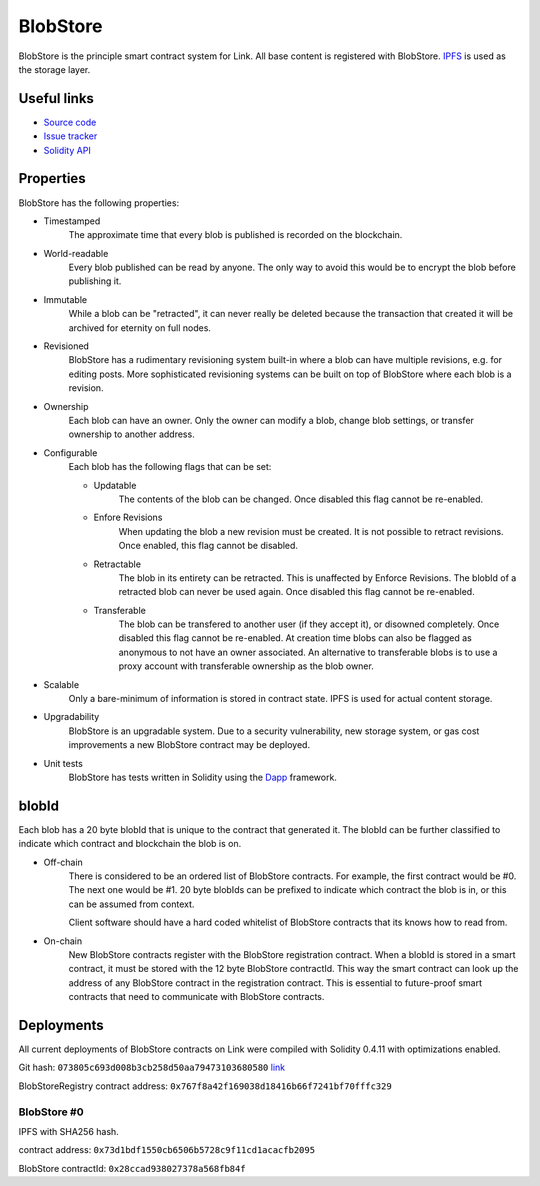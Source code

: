 .. _blobstore:

BlobStore
=========

BlobStore is the principle smart contract system for Link. All base content is registered with BlobStore. `IPFS <https://ipfs.io/>`_ is used as the storage layer.

Useful links
------------

* `Source code <https://github.com/link-blockchain/blobstore>`_

* `Issue tracker <https://github.com/link-blockchain/blobstore/issues>`_

* `Solidity API <http://solidity-apis.link-blockchain.org/docs/BlobStore/>`_

Properties
----------

BlobStore has the following properties:

* Timestamped
   The approximate time that every blob is published is recorded on the blockchain.

* World-readable
   Every blob published can be read by anyone. The only way to avoid this would be to encrypt the blob before publishing it.

* Immutable
    While a blob can be "retracted", it can never really be deleted because the transaction that created it will be archived for eternity on full nodes.
    
* Revisioned
   BlobStore has a rudimentary revisioning system built-in where a blob can have multiple revisions, e.g. for editing posts. More sophisticated revisioning systems can be built on top of BlobStore where each blob is a revision.

* Ownership
   Each blob can have an owner. Only the owner can modify a blob, change blob settings, or transfer ownership to another address.
   
* Configurable
   Each blob has the following flags that can be set:

   * Updatable
      The contents of the blob can be changed. Once disabled this flag cannot be re-enabled.
   * Enfore Revisions
      When updating the blob a new revision must be created. It is not possible to retract revisions. Once enabled, this flag cannot be disabled.
   * Retractable
      The blob in its entirety can be retracted. This is unaffected by Enforce Revisions. The blobId of a retracted blob can never be used again. Once disabled this flag cannot be re-enabled.
   * Transferable
      The blob can be transfered to another user (if they accept it), or disowned completely. Once disabled this flag cannot be re-enabled. At creation time blobs can also be flagged as anonymous to not have an owner associated. An alternative to transferable blobs is to use a proxy account with transferable ownership as the blob owner.

* Scalable
   Only a bare-minimum of information is stored in contract state. IPFS is used for actual content storage.
   
* Upgradability
    BlobStore is an upgradable system. Due to a security vulnerability, new storage system, or gas cost improvements a new BlobStore contract may be deployed.

* Unit tests
   BlobStore has tests written in Solidity using the `Dapp <https://dapp.readthedocs.io/>`_ framework.

.. _blobid:


blobId
------

Each blob has a 20 byte blobId that is unique to the contract that generated it. The blobId can be further classified to indicate which contract and blockchain the blob is on.

* Off-chain
   There is considered to be an ordered list of BlobStore contracts. For example, the first contract would be #0. The next one would be #1. 20 byte blobIds can be prefixed to indicate which contract the blob is in, or this can be assumed from context.

   Client software should have a hard coded whitelist of BlobStore contracts that its knows how to read from.

* On-chain
   New BlobStore contracts register with the BlobStore registration contract. When a blobId is stored in a smart contract, it must be stored with the 12 byte BlobStore contractId. This way the smart contract can look up the address of any BlobStore contract in the registration contract. This is essential to future-proof smart contracts that need to communicate with BlobStore contracts.

Deployments
-----------

All current deployments of BlobStore contracts on Link were compiled with Solidity 0.4.11 with optimizations enabled.

Git hash: ``073805c693d008b3cb258d50aa79473103680580`` `link <https://github.com/link-blockchain/blobstore/tree/073805c693d008b3cb258d50aa79473103680580/src>`_


BlobStoreRegistry contract address: ``0x767f8a42f169038d18416b66f7241bf70fffc329``

BlobStore #0
````````````
IPFS with SHA256 hash.

contract address: ``0x73d1bdf1550cb6506b5728c9f11cd1acacfb2095``

BlobStore contractId: ``0x28ccad938027378a568fb84f``
